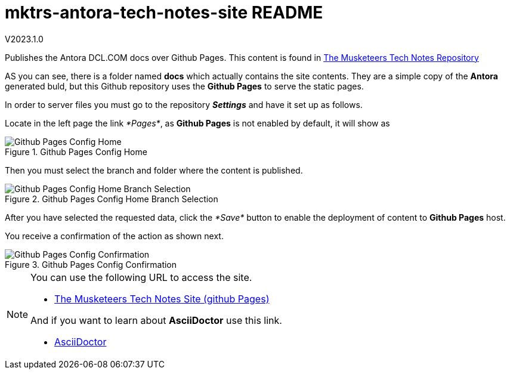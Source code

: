 = mktrs-antora-tech-notes-site README

V2023.1.0

Publishes the Antora DCL.COM docs over Github Pages.
This content is found in https://github.com/TheMuskeeters/mktrs-antora-tech-notes[The Musketeers Tech Notes Repository,window=_blank]

AS you can see, there is a folder named *docs* which actually contains the site
contents. They are a simple copy of the *Antora* generated buld, but this Github
repository uses the *Github Pages* to serve the static pages.

In order to server files you must go to the repository *_Settings_* and have it set up as follows.

Locate in the left page the link _*Pages*_, as *Github Pages* is not enabled by default, it will show as

.Github Pages Config Home
image::resources/0001-githubpages-config-setup.png[Github Pages Config Home,scaledwidth=75%,pdfwidth=60%]

Then you must select the branch and folder where the content is published. 

.Github Pages Config Home Branch Selection
image::resources/0002-githubpages-config-setup-branch.png[Github Pages Config Home Branch Selection,scaledwidth=75%,pdfwidth=60%]

After you have selected the requested data, click the _*Save*_ button to enable the deployment of content to *Github Pages* host.

You receive a confirmation of the action as shown next.

.Github Pages Config Confirmation
image::resources/0003-githubpages-config-confirmation.png[Github Pages Config Confirmation,scaledwidth=75%,pdfwidth=60%]


[NOTE]
====
You can use the following URL to access the site.

* https://themuskeeters.github.io/mktrs-antora-tech-notes-site/[The Musketeers Tech Notes Site (github Pages),window=_blank]

And if you want to learn about *AsciiDoctor* use this link.

* link:https://asciidoctor.org[AsciiDoctor,window=_blank]
====

 